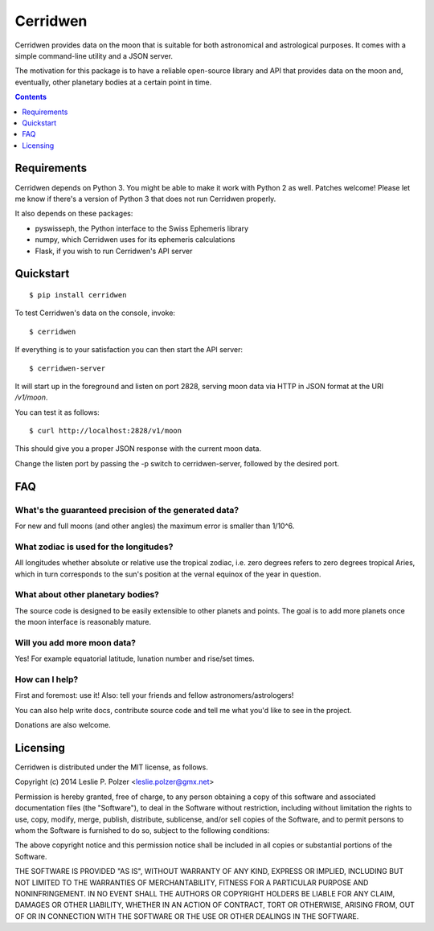Cerridwen
=========

Cerridwen provides data on the moon that is suitable
for both astronomical and astrological purposes. It
comes with a simple command-line utility and a JSON
server.

The motivation for this package is to have a reliable
open-source library and API that provides data on the
moon and, eventually, other planetary bodies at a certain
point in time.


.. contents::
   :depth: 1


Requirements
------------

Cerridwen depends on Python 3. You might be able to make
it work with Python 2 as well. Patches welcome! Please let
me know if there's a version of Python 3 that does not
run Cerridwen properly.

It also depends on these packages:

* pyswisseph, the Python interface to the Swiss Ephemeris library

* numpy, which Cerridwen uses for its ephemeris calculations

* Flask, if you wish to run Cerridwen's API server


Quickstart
----------

::

  $ pip install cerridwen

To test Cerridwen's data on the console, invoke:

::

  $ cerridwen

If everything is to your satisfaction you can then
start the API server:

::

  $ cerridwen-server

It will start up in the foreground and listen on port 2828,
serving moon data via HTTP in JSON format at the URI `/v1/moon`.

You can test it as follows:

::

  $ curl http://localhost:2828/v1/moon

This should give you a proper JSON response with
the current moon data.

Change the listen port by passing the -p switch to cerridwen-server,
followed by the desired port.


FAQ
---

What's the guaranteed precision of the generated data?
^^^^^^^^^^^^^^^^^^^^^^^^^^^^^^^^^^^^^^^^^^^^^^^^^^^^^^

For new and full moons (and other angles) the maximum error is smaller than 1/10^6.


What zodiac is used for the longitudes?
^^^^^^^^^^^^^^^^^^^^^^^^^^^^^^^^^^^^^^^

All longitudes whether absolute or relative use the tropical zodiac, i.e. zero degrees
refers to zero degrees tropical Aries, which in turn corresponds to the sun's position
at the vernal equinox of the year in question.


What about other planetary bodies?
^^^^^^^^^^^^^^^^^^^^^^^^^^^^^^^^^^

The source code is designed to be easily extensible to other planets and points.
The goal is to add more planets once the moon interface is reasonably mature.


Will you add more moon data?
^^^^^^^^^^^^^^^^^^^^^^^^^^^^

Yes! For example equatorial latitude, lunation number and rise/set times.


How can I help?
^^^^^^^^^^^^^^^

First and foremost: use it! Also: tell your friends and fellow astronomers/astrologers!

You can also help write docs, contribute source code and tell me what you'd like
to see in the project.

Donations are also welcome.


Licensing
---------

Cerridwen is distributed under the MIT license, as follows.

Copyright (c) 2014 Leslie P. Polzer <leslie.polzer@gmx.net>

Permission is hereby granted, free of charge, to any person obtaining a copy
of this software and associated documentation files (the "Software"), to deal
in the Software without restriction, including without limitation the rights
to use, copy, modify, merge, publish, distribute, sublicense, and/or sell
copies of the Software, and to permit persons to whom the Software is
furnished to do so, subject to the following conditions:

The above copyright notice and this permission notice shall be included in all
copies or substantial portions of the Software.

THE SOFTWARE IS PROVIDED "AS IS", WITHOUT WARRANTY OF ANY KIND, EXPRESS OR
IMPLIED, INCLUDING BUT NOT LIMITED TO THE WARRANTIES OF MERCHANTABILITY,
FITNESS FOR A PARTICULAR PURPOSE AND NONINFRINGEMENT. IN NO EVENT SHALL THE
AUTHORS OR COPYRIGHT HOLDERS BE LIABLE FOR ANY CLAIM, DAMAGES OR OTHER
LIABILITY, WHETHER IN AN ACTION OF CONTRACT, TORT OR OTHERWISE, ARISING FROM,
OUT OF OR IN CONNECTION WITH THE SOFTWARE OR THE USE OR OTHER DEALINGS IN THE
SOFTWARE.

